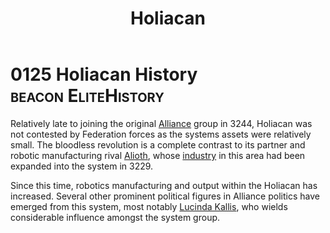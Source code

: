 :PROPERTIES:
:ID:       c6f2df05-7f29-4557-bcf1-a71e342fd306
:END:
#+title: Holiacan
#+filetags: :Federation:
* 0125 Holiacan History                                 :beacon:EliteHistory:
Relatively late to joining the original [[id:1d726aa0-3e07-43b4-9b72-074046d25c3c][Alliance]] group in 3244,
Holiacan was not contested by Federation forces as the systems assets
were relatively small. The bloodless revolution is a complete contrast
to its partner and robotic manufacturing rival [[id:5c4e0227-24c0-4696-b2e1-5ba9fe0308f5][Alioth]], whose [[id:469157dc-db54-4770-937b-1fb3ded39ff7][industry]]
in this area had been expanded into the system in 3229.

Since this time, robotics manufacturing and output within the Holiacan
has increased. Several other prominent political figures in Alliance
politics have emerged from this system, most notably [[id:a1bb9563-3e6b-44b1-a230-b281fc635cb3][Lucinda Kallis]],
who wields considerable influence amongst the system group.
